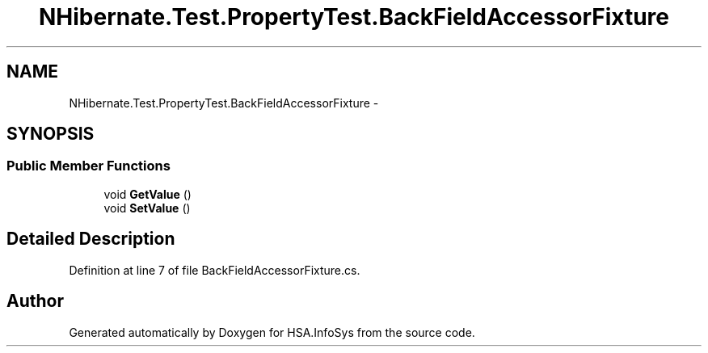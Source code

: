 .TH "NHibernate.Test.PropertyTest.BackFieldAccessorFixture" 3 "Fri Jul 5 2013" "Version 1.0" "HSA.InfoSys" \" -*- nroff -*-
.ad l
.nh
.SH NAME
NHibernate.Test.PropertyTest.BackFieldAccessorFixture \- 
.SH SYNOPSIS
.br
.PP
.SS "Public Member Functions"

.in +1c
.ti -1c
.RI "void \fBGetValue\fP ()"
.br
.ti -1c
.RI "void \fBSetValue\fP ()"
.br
.in -1c
.SH "Detailed Description"
.PP 
Definition at line 7 of file BackFieldAccessorFixture\&.cs\&.

.SH "Author"
.PP 
Generated automatically by Doxygen for HSA\&.InfoSys from the source code\&.
